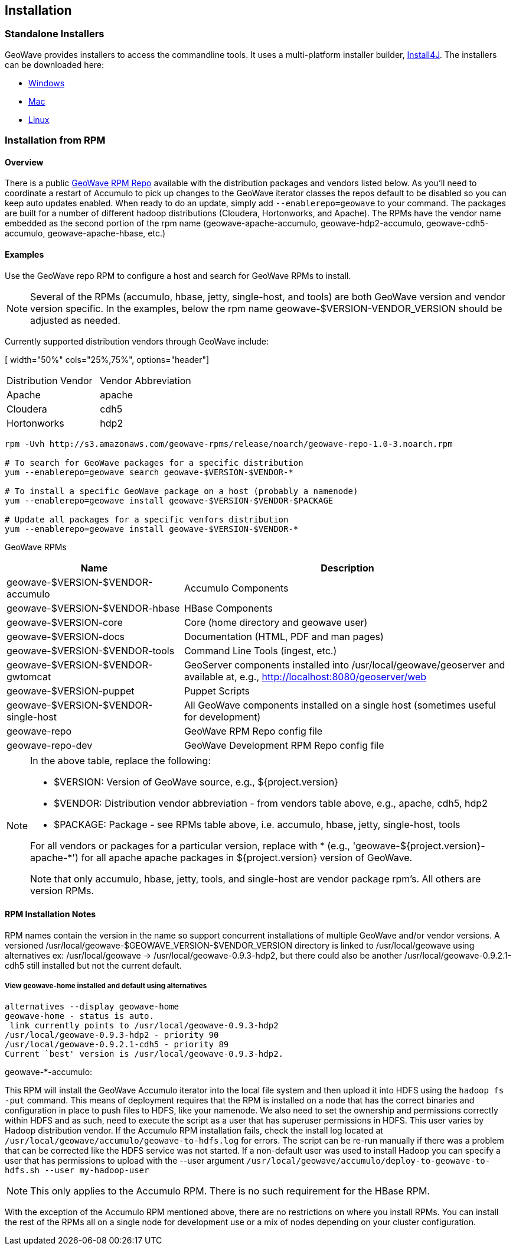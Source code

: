 [[install-from-rpm]]
<<<

:linkattrs:

== Installation
=== Standalone Installers
GeoWave provides installers to access the commandline tools.  It uses a multi-platform installer builder, https://www.ej-technologies.com/products/install4j/overview.html[Install4J]. The installers can be downloaded here:

* link:https://geowave.s3.amazonaws.com/${version_url}/standalone-installers/geowave_windows-x64_${tag.version}.exe[Windows]
* link:https://geowave.s3.amazonaws.com/${version_url}/standalone-installers/geowave_macos_${tag.version}.dmg[Mac]
* link:https://geowave.s3.amazonaws.com/${version_url}/standalone-installers/geowave_unix_${tag.version}.sh[Linux]

=== Installation from RPM

==== Overview

There is a public link:packages.html[GeoWave RPM Repo, window="_blank"] available with the distribution packages and vendors listed below. As you'll need to coordinate a restart of Accumulo to pick up changes to the GeoWave iterator classes the repos default to be disabled so you can keep auto updates enabled. When ready to do an update, simply add `--enablerepo=geowave` to your command. The packages are built for a number of different hadoop distributions (Cloudera, Hortonworks, and Apache). The RPMs have the vendor name embedded as the second portion of the rpm name (geowave-apache-accumulo, geowave-hdp2-accumulo, geowave-cdh5-accumulo, geowave-apache-hbase, etc.)


==== Examples

Use the GeoWave repo RPM to configure a host and search for GeoWave RPMs to install.

[NOTE]
====
Several of the RPMs (accumulo, hbase, jetty, single-host, and tools) are both GeoWave version and vendor version specific. In the examples, below the rpm name geowave-$VERSION-VENDOR_VERSION should be adjusted as needed.
====

Currently supported distribution vendors through GeoWave include:

[ width="50%" cols="25%,75%", options="header"]
|============
| Distribution Vendor | Vendor Abbreviation
| Apache              | apache
| Cloudera            | cdh5
| Hortonworks         | hdp2
|============

[source, bash]
----
rpm -Uvh http://s3.amazonaws.com/geowave-rpms/release/noarch/geowave-repo-1.0-3.noarch.rpm

# To search for GeoWave packages for a specific distribution
yum --enablerepo=geowave search geowave-$VERSION-$VENDOR-*

# To install a specific GeoWave package on a host (probably a namenode)
yum --enablerepo=geowave install geowave-$VERSION-$VENDOR-$PACKAGE

# Update all packages for a specific venfors distribution
yum --enablerepo=geowave install geowave-$VERSION-$VENDOR-*
----

GeoWave RPMs
[cols="35%,65%", options="header"]
|=================
| Name                                 | Description
| geowave-$VERSION-$VENDOR-accumulo    | Accumulo Components
| geowave-$VERSION-$VENDOR-hbase       | HBase Components
| geowave-$VERSION-core                | Core (home directory and geowave user)
| geowave-$VERSION-docs                | Documentation (HTML, PDF and man pages)
| geowave-$VERSION-$VENDOR-tools       | Command Line Tools (ingest, etc.)
| geowave-$VERSION-$VENDOR-gwtomcat    | GeoServer components installed into /usr/local/geowave/geoserver and available at, e.g., http://localhost:8080/geoserver/web
| geowave-$VERSION-puppet              | Puppet Scripts
| geowave-$VERSION-$VENDOR-single-host | All GeoWave components installed on a single host (sometimes useful for development)
| geowave-repo                         | GeoWave RPM Repo config file
| geowave-repo-dev                     | GeoWave Development RPM Repo config file
|=================

[NOTE]
====
.In the above table, replace the following:
* $VERSION: Version of GeoWave source, e.g., ${project.version}
* $VENDOR:  Distribution vendor abbreviation - from vendors table above, e.g., apache, cdh5, hdp2
* $PACKAGE: Package - see RPMs table above, i.e. accumulo, hbase, jetty, single-host, tools

For all vendors or packages for a particular version, replace with * (e.g., 'geowave-${project.version}-apache-*') for all apache apache packages in ${project.version} version of GeoWave.

Note that only accumulo, hbase, jetty, tools, and single-host are vendor package rpm's. All others are version RPMs.
====

==== RPM Installation Notes

RPM names contain the version in the name so support concurrent installations of multiple GeoWave and/or vendor versions. A versioned /usr/local/geowave-$GEOWAVE_VERSION-$VENDOR_VERSION directory is linked to /usr/local/geowave using alternatives ex: /usr/local/geowave -> /usr/local/geowave-0.9.3-hdp2, but there could also be another /usr/local/geowave-0.9.2.1-cdh5 still installed but not the current default.

===== View geowave-home installed and default using alternatives

[source, bash]
----
alternatives --display geowave-home
geowave-home - status is auto.
 link currently points to /usr/local/geowave-0.9.3-hdp2
/usr/local/geowave-0.9.3-hdp2 - priority 90
/usr/local/geowave-0.9.2.1-cdh5 - priority 89
Current `best' version is /usr/local/geowave-0.9.3-hdp2.
----

.geowave-*-accumulo:
This RPM will install the GeoWave Accumulo iterator into the local file system and then upload it into HDFS using the `hadoop fs -put` command. This means of deployment requires that the RPM is installed on a node that has the correct binaries and configuration in place to push files to HDFS, like your namenode. We also need to set the ownership and permissions correctly within HDFS and as such, need to execute the script as a user that has superuser permissions in HDFS. This user varies by Hadoop distribution vendor. If the Accumulo RPM installation fails, check the install log located at `/usr/local/geowave/accumulo/geowave-to-hdfs.log` for errors. The script can be re-run manually if there was a problem that can be corrected like the HDFS service was not started. If a non-default user was used to install Hadoop you can specify a user that has permissions to upload with the --user argument `/usr/local/geowave/accumulo/deploy-to-geowave-to-hdfs.sh --user my-hadoop-user`

[NOTE]
====
This only applies to the Accumulo RPM. There is no such requirement for the HBase RPM.
====

With the exception of the Accumulo RPM mentioned above, there are no restrictions on where you install RPMs. You can install the rest of the RPMs all on a single node for development use or a mix of nodes depending on your cluster configuration.
